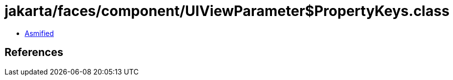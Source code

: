 = jakarta/faces/component/UIViewParameter$PropertyKeys.class

 - link:UIViewParameter$PropertyKeys-asmified.java[Asmified]

== References

